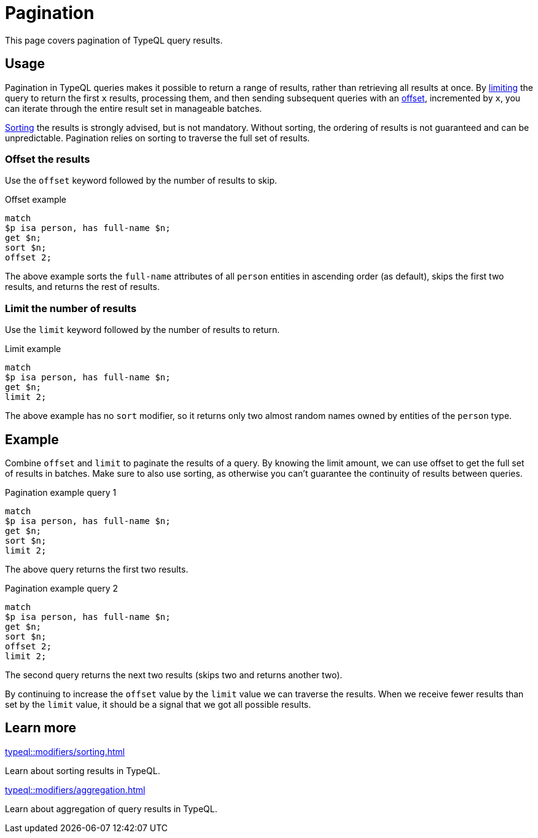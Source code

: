 = Pagination

This page covers pagination of TypeQL query results.

== Usage

Pagination in TypeQL queries makes it possible to return a range of results, rather than retrieving all results at once.
By <<_limit_the_results,limiting>> the query to return the first `x` results,
processing them, and then sending subsequent queries with an <<_offset_the_results,offset>>, incremented by `x`,
you can iterate through the entire result set in manageable batches.

xref:typeql::modifiers/sorting.adoc[Sorting] the results is strongly advised, but is not mandatory.
Without sorting, the ordering of results is not guaranteed and can be unpredictable.
Pagination relies on sorting to traverse the full set of results.

[#_offset_the_results]
=== Offset the results

Use the `offset` keyword followed by the number of results to skip.

.Offset example
[,typeql]
----
match
$p isa person, has full-name $n;
get $n;
sort $n;
offset 2;
----

The above example sorts the `full-name` attributes of all `person` entities in ascending order (as default),
skips the first two results, and returns the rest of results.

[#_limit_the_results]
=== Limit the number of results

Use the `limit` keyword followed by the number of results to return.

.Limit example
[,typeql]
----
match
$p isa person, has full-name $n;
get $n;
limit 2;
----

The above example has no `sort` modifier,
so it returns only two almost random names owned by entities of the `person` type.

== Example

Combine `offset` and `limit` to paginate the results of a query.
By knowing the limit amount, we can use offset to get the full set of results in batches.
Make sure to also use sorting, as otherwise you can't guarantee the continuity of results between queries.

.Pagination example query 1
[,typeql]
----
match
$p isa person, has full-name $n;
get $n;
sort $n;
limit 2;
----

The above query returns the first two results.

.Pagination example query 2
[,typeql]
----
match
$p isa person, has full-name $n;
get $n;
sort $n;
offset 2;
limit 2;
----

The second query returns the next two results (skips two and returns another two).

By continuing to increase the `offset` value by the `limit` value we can traverse the results.
When we receive fewer results than set by the `limit` value, it should be a signal that we got all possible results.

== Learn more

[cols-2]
--
.xref:typeql::modifiers/sorting.adoc[]
[.clickable]
****
Learn about sorting results in TypeQL.
****

.xref:typeql::modifiers/aggregation.adoc[]
[.clickable]
****
Learn about aggregation of query results in TypeQL.
****
--
